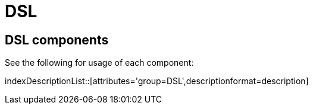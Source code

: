 = Domain Specific Languages
:doctitle: DSL

== {doctitle} components

See the following for usage of each component:

indexDescriptionList::[attributes='group={doctitle}',descriptionformat=description]
